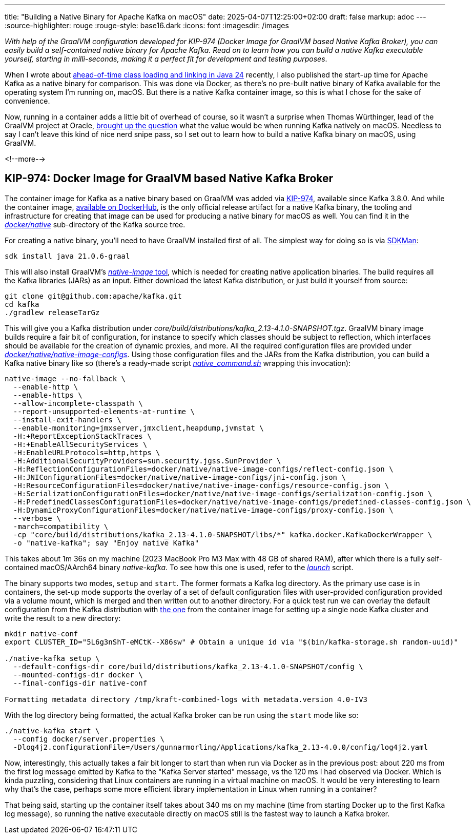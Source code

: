 ---
title: "Building a Native Binary for Apache Kafka on macOS"
date: 2025-04-07T12:25:00+02:00
draft: false
markup: adoc
---
:source-highlighter: rouge
:rouge-style: base16.dark
:icons: font
:imagesdir: /images
ifdef::env-github[]
:imagesdir: ../../static/images
endif::[]

_With help of the GraalVM configuration developed for KIP-974 (Docker Image for GraalVM based Native Kafka Broker),
you can easily build a self-contained native binary for Apache Kafka.
Read on to learn how you can build a native Kafka executable yourself,
starting in milli-seconds, making it a perfect fit for development and testing purposes_.

When I wrote about link:/blog/jep-483-aot-class-loading-linking/[ahead-of-time class loading and linking in Java 24] recently,
I also published the start-up time for Apache Kafka as a native binary for comparison.
This was done via Docker, as there's no pre-built native binary of Kafka available for the operating system I'm running on, macOS.
But there is a native Kafka container image, so this is what I chose for the sake of convenience.

Now, running in a container adds a little bit of overhead of course,
so it wasn't a surprise when Thomas Würthinger, lead of the GraalVM project at Oracle,
https://bsky.app/profile/thomaswue.dev/post/3lloypreatk2s[brought up the question] what the value would be when running Kafka natively on macOS.
Needless to say I can't leave this kind of nice nerd snipe pass,
so I set out to learn how to build a native Kafka binary on macOS, using GraalVM.

<!--more-->

## KIP-974: Docker Image for GraalVM based Native Kafka Broker

The container image for Kafka as a native binary based on GraalVM was added via https://cwiki.apache.org/confluence/display/KAFKA/KIP-974%3A+Docker+Image+for+GraalVM+based+Native+Kafka+Broker[KIP-974],
available since Kafka 3.8.0.
And while the container image, https://hub.docker.com/r/apache/kafka-native[available on DockerHub],
is the only official release artifact for a native Kafka binary,
the tooling and infrastructure for creating that image can be used for producing a native binary for macOS as well.
You can find it in the https://github.com/apache/kafka/tree/trunk/docker/native[_docker/native_] sub-directory of the Kafka source tree.

For creating a native binary,
you'll need to have GraalVM installed first of all.
The simplest way for doing so is via https://sdkman.io/[SDKMan]:

[source,shell,linenums=true]
----
sdk install java 21.0.6-graal
----

This will also install GraalVM's https://www.graalvm.org/latest/reference-manual/native-image/[_native-image_ tool], which is needed for creating native application binaries.
The build requires all the Kafka libraries (JARs) as an input.
Either download the latest Kafka distribution,
or just build it yourself from source:

[source,shell,linenums=true]
----
git clone git@github.com:apache/kafka.git
cd kafka
./gradlew releaseTarGz
----

This will give you a Kafka distribution under _core/build/distributions/kafka_2.13-4.1.0-SNAPSHOT.tgz_.
GraalVM binary image builds require a fair bit of configuration,
for instance to specify which classes should be subject to reflection,
which interfaces should be available for the creation of dynamic proxies,
and more.
All the required configuration files are provided under https://github.com/apache/kafka/tree/trunk/docker/native/native-image-configs[_docker/native/native-image-configs_].
Using those configuration files and the JARs from the Kafka distribution,
you can build a Kafka native binary like so
(there's a ready-made script https://github.com/apache/kafka/blob/trunk/docker/native/native_command.sh[_native_command.sh_] wrapping this invocation):

[source,shell,linenums=true]
----
native-image --no-fallback \
  --enable-http \
  --enable-https \
  --allow-incomplete-classpath \
  --report-unsupported-elements-at-runtime \
  --install-exit-handlers \
  --enable-monitoring=jmxserver,jmxclient,heapdump,jvmstat \
  -H:+ReportExceptionStackTraces \
  -H:+EnableAllSecurityServices \
  -H:EnableURLProtocols=http,https \
  -H:AdditionalSecurityProviders=sun.security.jgss.SunProvider \
  -H:ReflectionConfigurationFiles=docker/native/native-image-configs/reflect-config.json \
  -H:JNIConfigurationFiles=docker/native/native-image-configs/jni-config.json \
  -H:ResourceConfigurationFiles=docker/native/native-image-configs/resource-config.json \
  -H:SerializationConfigurationFiles=docker/native/native-image-configs/serialization-config.json \
  -H:PredefinedClassesConfigurationFiles=docker/native/native-image-configs/predefined-classes-config.json \
  -H:DynamicProxyConfigurationFiles=docker/native/native-image-configs/proxy-config.json \
  --verbose \
  -march=compatibility \
  -cp "core/build/distributions/kafka_2.13-4.1.0-SNAPSHOT/libs/*" kafka.docker.KafkaDockerWrapper \
  -o "native-kafka"; say "Enjoy native Kafka"
----

This takes about 1m 36s on my machine (2023 MacBook Pro M3 Max with 48 GB of shared RAM),
after which there is a fully self-contained macOS/AArch64 binary _native-kafka_.
To see how this one is used, refer to the https://github.com/apache/kafka/blob/trunk/docker/native/launch[_launch_] script.

The binary supports two modes, `setup` and `start`.
The former formats a Kafka log directory.
As the primary use case is in containers, the set-up mode supports the overlay of a set of default configuration files with user-provided configuration provided via a volume mount, which is merged and then written out to another directory.
For a quick test run we can overlay the default configuration from the Kafka distribution with https://github.com/apache/kafka/blob/trunk/docker/server.properties[the one] from the container image for setting up a single node Kafka cluster and write the result to a new directory:

[source,shell,linenums=true]
----
mkdir native-conf
export CLUSTER_ID="5L6g3nShT-eMCtK--X86sw" # Obtain a unique id via "$(bin/kafka-storage.sh random-uuid)"

./native-kafka setup \
  --default-configs-dir core/build/distributions/kafka_2.13-4.1.0-SNAPSHOT/config \
  --mounted-configs-dir docker \
  --final-configs-dir native-conf

Formatting metadata directory /tmp/kraft-combined-logs with metadata.version 4.0-IV3
----

With the log directory being formatted, the actual Kafka broker can be run using the `start` mode like so:

[source,shell,linenums=true]
----
./native-kafka start \
  --config docker/server.properties \
  -Dlog4j2.configurationFile=/Users/gunnarmorling/Applications/kafka_2.13-4.0.0/config/log4j2.yaml
----

Now, interestingly, this actually takes a fair bit longer to start than when run via Docker as in the previous post:
about 220 ms from the first log message emitted by Kafka to the "Kafka Server started" message,
vs the 120 ms I had observed via Docker.
Which is kinda puzzling, considering that Linux containers are running in a virtual machine on macOS.
It would be very interesting to learn why that's the case, perhaps some more efficient library implementation in Linux when running in a container?

That being said, starting up the container itself takes about 340 ms on my machine (time from starting Docker up to the first Kafka log message),
so running the native executable directly on macOS still is the fastest way to launch a Kafka broker.
